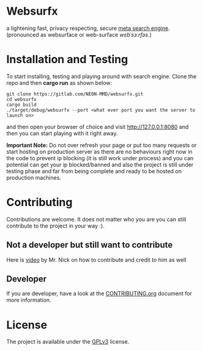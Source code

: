* Websurfx

a lightening fast, privacy respecting, secure [[https://en.wikipedia.org/wiki/Metasearch_engine][meta search engine]]. (pronounced as websurface or web-surface //wɛbˈsɜːrfəs//.)


* Installation and Testing

To start installing, testing and playing around with search engine. Clone the repo and then *cargo run* as shown below:

#+begin_src shell
  git clone https://gitlab.com/NEON-MMD/websurfx.git
  cd websurfx
  cargo build
  ./target/debug/websurfx --port <what ever port you want the server to launch on> 
#+end_src

and then open your browser of choice and visit [[http://127.0.0.1:8080]] and then you can start playing with it right away.

*Important Note:* Do not over refresh your page or put too many requests or start hosting on production server as there are no behaviours right now in the code to prevent ip blocking (it is still work under process) and you can potential can get your ip blocked/banned and also the project is still under testing phase and far from being complete and ready to be hosted on production machines.

* Contributing

Contributions are welcome. It does not matter who you are you can still contribute to the project in your way :).

** Not a developer but still want to contribute

Here is [[https://youtu.be/FccdqCucVSI][video]] by Mr. Nick on how to contribute and credit to him as well

** Developer

If you are developer, have a look at the [[file:CONTRIBUTING.org][CONTRIBUTING.org]] document for more information.

* License

The project is available under the [[file:LICENSE][GPLv3]] license.
